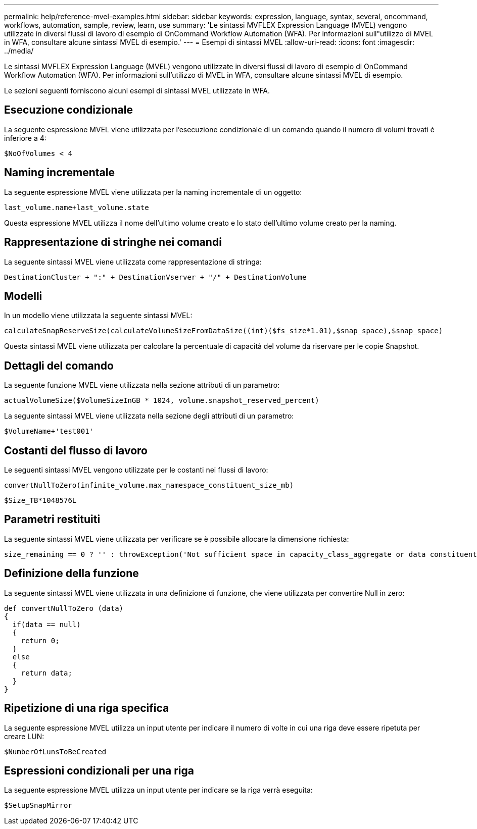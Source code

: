 ---
permalink: help/reference-mvel-examples.html 
sidebar: sidebar 
keywords: expression, language, syntax, several, oncommand, workflows, automation, sample, review, learn, use 
summary: 'Le sintassi MVFLEX Expression Language (MVEL) vengono utilizzate in diversi flussi di lavoro di esempio di OnCommand Workflow Automation (WFA). Per informazioni sull"utilizzo di MVEL in WFA, consultare alcune sintassi MVEL di esempio.' 
---
= Esempi di sintassi MVEL
:allow-uri-read: 
:icons: font
:imagesdir: ../media/


[role="lead"]
Le sintassi MVFLEX Expression Language (MVEL) vengono utilizzate in diversi flussi di lavoro di esempio di OnCommand Workflow Automation (WFA). Per informazioni sull'utilizzo di MVEL in WFA, consultare alcune sintassi MVEL di esempio.

Le sezioni seguenti forniscono alcuni esempi di sintassi MVEL utilizzate in WFA.



== Esecuzione condizionale

La seguente espressione MVEL viene utilizzata per l'esecuzione condizionale di un comando quando il numero di volumi trovati è inferiore a 4:

[listing]
----
$NoOfVolumes < 4
----


== Naming incrementale

La seguente espressione MVEL viene utilizzata per la naming incrementale di un oggetto:

[listing]
----
last_volume.name+last_volume.state
----
Questa espressione MVEL utilizza il nome dell'ultimo volume creato e lo stato dell'ultimo volume creato per la naming.



== Rappresentazione di stringhe nei comandi

La seguente sintassi MVEL viene utilizzata come rappresentazione di stringa:

[listing]
----
DestinationCluster + ":" + DestinationVserver + "/" + DestinationVolume
----


== Modelli

In un modello viene utilizzata la seguente sintassi MVEL:

[listing]
----
calculateSnapReserveSize(calculateVolumeSizeFromDataSize((int)($fs_size*1.01),$snap_space),$snap_space)
----
Questa sintassi MVEL viene utilizzata per calcolare la percentuale di capacità del volume da riservare per le copie Snapshot.



== Dettagli del comando

La seguente funzione MVEL viene utilizzata nella sezione attributi di un parametro:

[listing]
----
actualVolumeSize($VolumeSizeInGB * 1024, volume.snapshot_reserved_percent)
----
La seguente sintassi MVEL viene utilizzata nella sezione degli attributi di un parametro:

[listing]
----
$VolumeName+'test001'
----


== Costanti del flusso di lavoro

Le seguenti sintassi MVEL vengono utilizzate per le costanti nei flussi di lavoro:

[listing]
----
convertNullToZero(infinite_volume.max_namespace_constituent_size_mb)
----
[listing]
----
$Size_TB*1048576L
----


== Parametri restituiti

La seguente sintassi MVEL viene utilizzata per verificare se è possibile allocare la dimensione richiesta:

[listing]
----
size_remaining == 0 ? '' : throwException('Not sufficient space in capacity_class_aggregate or data constituent of size less than 1 TB can not be created: Total size requested='+$Size_TB+'TB'+' ,Size remaining='+size_remaining/TB_TO_MB+'TB'+', Infinite volume name='+infinite_volume.name+', Storage class='+CAPACITY_CLASS_LABEL)
----


== Definizione della funzione

La seguente sintassi MVEL viene utilizzata in una definizione di funzione, che viene utilizzata per convertire Null in zero:

[listing]
----
def convertNullToZero (data)
{
  if(data == null)
  {
    return 0;
  }
  else
  {
    return data;
  }
}
----


== Ripetizione di una riga specifica

La seguente espressione MVEL utilizza un input utente per indicare il numero di volte in cui una riga deve essere ripetuta per creare LUN:

[listing]
----
$NumberOfLunsToBeCreated
----


== Espressioni condizionali per una riga

La seguente espressione MVEL utilizza un input utente per indicare se la riga verrà eseguita:

[listing]
----
$SetupSnapMirror
----